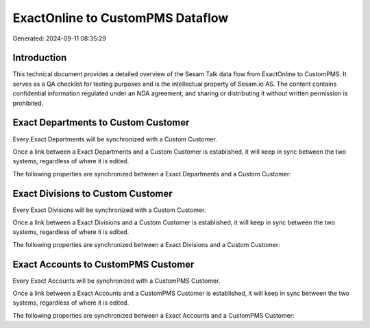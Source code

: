 =================================
ExactOnline to CustomPMS Dataflow
=================================

Generated: 2024-09-11 08:35:29

Introduction
------------

This technical document provides a detailed overview of the Sesam Talk data flow from ExactOnline to CustomPMS. It serves as a QA checklist for testing purposes and is the intellectual property of Sesam.io AS. The content contains confidential information regulated under an NDA agreement, and sharing or distributing it without written permission is prohibited.

Exact Departments to Custom Customer
------------------------------------
Every Exact Departments will be synchronized with a Custom Customer.

Once a link between a Exact Departments and a Custom Customer is established, it will keep in sync between the two systems, regardless of where it is edited.

The following properties are synchronized between a Exact Departments and a Custom Customer:

.. list-table::
   :header-rows: 1

   * - Exact Departments Property
     - Custom Customer Property
     - Custom Data Type


Exact Divisions to Custom Customer
----------------------------------
Every Exact Divisions will be synchronized with a Custom Customer.

Once a link between a Exact Divisions and a Custom Customer is established, it will keep in sync between the two systems, regardless of where it is edited.

The following properties are synchronized between a Exact Divisions and a Custom Customer:

.. list-table::
   :header-rows: 1

   * - Exact Divisions Property
     - Custom Customer Property
     - Custom Data Type


Exact Accounts to CustomPMS Customer
------------------------------------
Every Exact Accounts will be synchronized with a CustomPMS Customer.

Once a link between a Exact Accounts and a CustomPMS Customer is established, it will keep in sync between the two systems, regardless of where it is edited.

The following properties are synchronized between a Exact Accounts and a CustomPMS Customer:

.. list-table::
   :header-rows: 1

   * - Exact Accounts Property
     - CustomPMS Customer Property
     - CustomPMS Data Type

